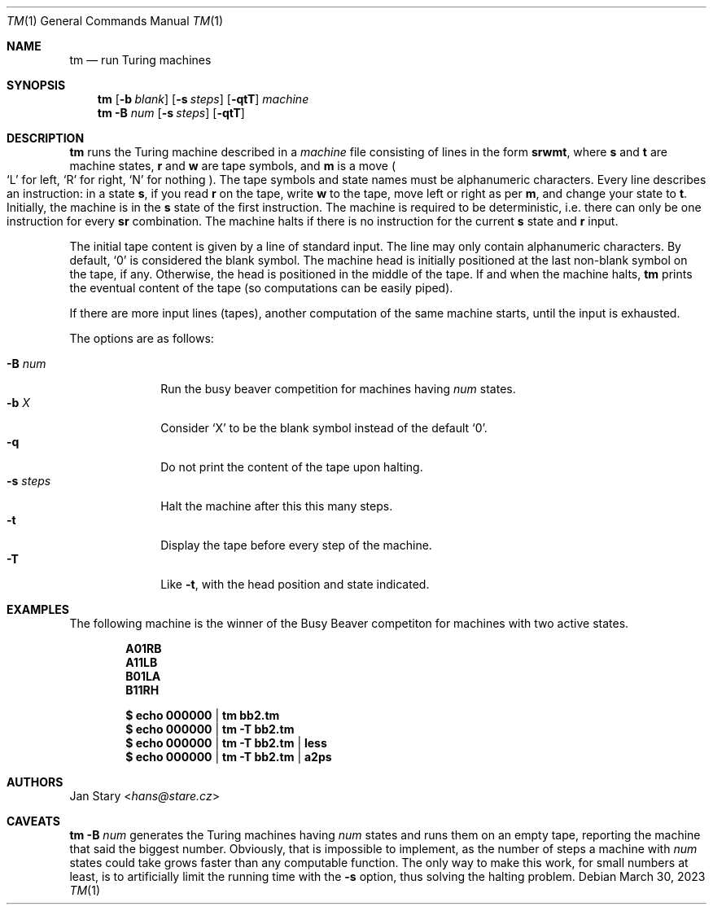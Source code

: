 .Dd March 30, 2023
.Dt TM 1
.Os
.Sh NAME
.Nm tm
.Nd run Turing machines
.Sh SYNOPSIS
.Nm
.Op Fl b Ar blank
.Op Fl s Ar steps
.Op Fl qtT
.Ar machine
.Nm
.Fl B Ar num
.Op Fl s Ar steps
.Op Fl qtT
.Sh DESCRIPTION
.Nm
runs the Turing machine described in a
.Ar machine
file consisting of lines in the form
.Ic srwmt ,
where
.Ic s
and
.Ic t
are machine states,
.Ic r
and
.Ic w
are tape symbols, and
.Ic m
is a move
.Po
.Sq L
for left,
.Sq R
for right,
.Sq N
for nothing
.Pc .
The tape symbols and state names must be alphanumeric characters.
Every line describes an instruction:
in a state
.Ic s ,
if you read
.Ic r
on the tape, write
.Ic w
to the tape,
move left or right as per
.Ic m ,
and change your state to
.Ic t .
Initially, the machine is in the
.Ic s
state of the first instruction.
The machine is required to be deterministic,
i.e. there can only be one instruction for every
.Ic sr
combination.
The machine halts if there is no instruction for the current
.Ic s
state and
.Ic r
input.
.Pp
The initial tape content is given by a line of standard input.
The line may only contain alphanumeric characters.
By default,
.Sq 0
is considered the blank symbol.
The machine head is initially positioned at
the last non-blank symbol on the tape, if any.
Otherwise, the head is positioned in the middle of the tape.
If and when the machine halts,
.Nm
prints the eventual content of the tape
(so computations can be easily piped).
.Pp
If there are more input lines (tapes),
another computation of the same machine starts,
until the input is exhausted.
.Pp
The options are as follows:
.Pp
.Bl -tag -width xxxxxxxx -compact
.It Fl B Ar num
Run the busy beaver competition for machines having
.Ar num
states.
.It Fl b Ar X
Consider
.Sq X
to be the blank symbol instead of the default
.Sq 0 .
.It Fl q
Do not print the content of the tape upon halting.
.It Fl s Ar steps
Halt the machine after this this many steps.
.It Fl t
Display the tape before every step of the machine.
.It Fl T
Like
.Fl t ,
with the head position and state indicated.
.El
.Sh EXAMPLES
The following machine is the winner of the Busy Beaver competiton
for machines with two active states.
.Pp
.Dl A01RB
.Dl A11LB
.Dl B01LA
.Dl B11RH
.Pp
.Dl $ echo 000000 | tm    bb2.tm
.Dl $ echo 000000 | tm -T bb2.tm
.Dl $ echo 000000 | tm -T bb2.tm | less
.Dl $ echo 000000 | tm -T bb2.tm | a2ps
.Sh AUTHORS
.An Jan Stary Aq Mt hans@stare.cz
.Sh CAVEATS
.Nm
.Fl B Ar num
generates the Turing machines having
.Ar num
states and runs them on an empty tape,
reporting the machine that said the biggest number.
Obviously, that is impossible to implement,
as the number of steps a machine with
.Ar num
states could take grows faster than any computable function.
The only way to make this work, for small numbers at least,
is to artificially limit the running time with the
.Fl s
option, thus solving the halting problem.
